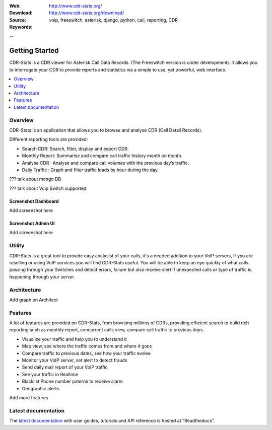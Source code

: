 :Web: http://www.cdr-stats.org/
:Download: http://www.cdr-stats.org/download/
:Source:
:Keywords: voip, freeswitch, asterisk, django, python, call, reporting, CDR

--


.. _getting_started:

Getting Started
===============

CDR-Stats is a CDR viewer for Asterisk Call Data Records. (The Freeswitch version is under development). It allows you to interrogate your CDR to provide reports and statistics via a simple to use, yet powerful, web interface.

.. _`Freeswitch`: http://www.freeswitch.org/
.. _`Asterisk`: http://www.asterisk.org/
.. _`Django`: http://djangoproject.com/
.. _`CDR`: http://en.wikipedia.org/wiki/Call_detail_record


.. contents::
    :local:
    :depth: 1

.. _overview:

Overview
--------

CDR-Stats is an application that allows you to browse and analyse CDR (Call Detail Records).

Different reporting tools are provided:

- Search CDR: Search, filter, display and export CDR.
- Monthly Report: Summarise and compare call traffic history month on month.
- Analyse CDR : Analyse and compare call volumes with the previous day’s traffic.
- Daily Traffic : Graph and filter traffic loads by hour during the day.

??? talk about mongo DB

??? talk about Voip Switch supported


Screenshot Dashboard
~~~~~~~~~~~~~~~~~~~~

Add screenshot here


Screenshot Admin UI
~~~~~~~~~~~~~~~~~~~

Add screenshot here


.. _utility:

Utility
-------

CDR-Stats is a great tool to provide easy analysist of your calls, it's a needed addition to your VoIP servers, if you are reselling or using VoIP services you will find CDR-Stats useful.
You will be able to keep an eye quickly of what calls passing through your Switches and detect errors, failure but also receive alert if unexpected calls or type of traffic is happening through your server.


.. _architecture:

Architecture
------------

Add graph on Architect 


.. _features:

Features
--------
 
A lot of features are provided on CDR-Stats, from browsing millions of CDRs, providing efficient search to build rich reporting such as monthly report, concurrent calls view, compare call traffic to previous days.

- Visualize your traffic and help you to understand it
- Map view, see where the traffic comes from and where it goes
- Compare traffic to previous dates, see how your traffic evolve
- Monitor your VoIP server, set alert to detect frauds
- Send daily mail report of your VoIP traffic
- See your traffic in Realtime
- Blacklist Phone number paterns to receive alarm
- Geographic alerts

Add more features


.. _latest_documentation:

Latest documentation
--------------------

The `latest documentation`_ with user guides, tutorials and API reference
is hosted at "Readthedocs".

.. _`latest documentation`: http://cdr-stats.readthedocs.org/

